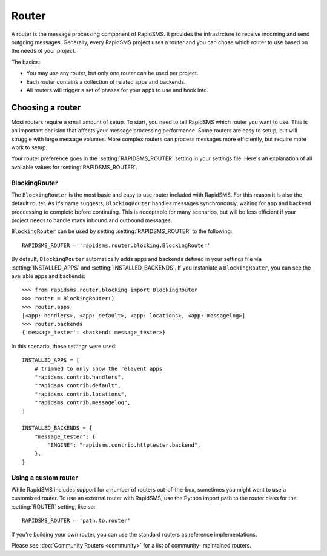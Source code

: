 ======
Router
======

.. module:: rapidsms.router

A router is the message processing component of RapidSMS. It provides the
infrastrcture to receive incoming and send outgoing messages. Generally, every
RapidSMS project uses a router and you can chose which router to use based on
the needs of your project.

The basics:

* You may use any router, but only one router can be used per project.

* Each router contains a collection of related apps and backends.

* All routers will trigger a set of phases for your apps to use and hook into.

Choosing a router
=================

Most routers require a small amount of setup. To start, you need to tell
RapidSMS which router you want to use. This is an important decision that
affects your message processing performance. Some routers are easy to setup,
but will struggle with large message volumes. More complex routers can process
messages more efficiently, but require more work to setup.

Your router preference goes in the :setting:`RAPIDSMS_ROUTER` setting in your
settings file. Here's an explanation of all available values for
:setting:`RAPIDSMS_ROUTER`.

BlockingRouter
--------------

.. versionadded:: 0.10.0

The ``BlockingRouter`` is the most basic and easy to use router included with
RapidSMS. For this reason it is also the default router. As it's name suggests,
``BlockingRouter`` handles messages synchronously, waiting for app and backend
proceessing to complete before continuing. This is acceptable for many
scenarios, but will be less efficient if your project needs to handle many
inbound and outbound messages.

``BlockingRouter`` can be used by setting :setting:`RAPIDSMS_ROUTER` to the
following::

    RAPIDSMS_ROUTER = 'rapidsms.router.blocking.BlockingRouter'

By default, ``BlockingRouter`` automatically adds apps and backends defined in
your settings file via :setting:`INSTALLED_APPS` and
:setting:`INSTALLED_BACKENDS`. If you instaniate a ``BlockingRouter``, you can
see the available apps and backends::

    >>> from rapidsms.router.blocking import BlockingRouter
    >>> router = BlockingRouter()
    >>> router.apps
    [<app: handlers>, <app: default>, <app: locations>, <app: messagelog>]
    >>> router.backends
    {'message_tester': <backend: message_tester>}

In this scenario, these settings were used::

    INSTALLED_APPS = [
        # trimmed to only show the relavent apps
        "rapidsms.contrib.handlers",
        "rapidsms.contrib.default",
        "rapidsms.contrib.locations",
        "rapidsms.contrib.messagelog",
    ]

    INSTALLED_BACKENDS = {
        "message_tester": {
            "ENGINE": "rapidsms.contrib.httptester.backend",
        },
    }

.. _custom-router:

Using a custom router
---------------------

While RapidSMS includes support for a number of routers out-of-the-box,
sometimes you might want to use a customized router. To use an external router
with RapidSMS, use the Python import path to the router class for the
:setting:`ROUTER` setting, like so::

    RAPIDSMS_ROUTER = 'path.to.router'

If you're building your own router, you can use the standard routers
as reference implementations.

Please see :doc:`Community Routers <community>` for a list of community-
maintained routers.
